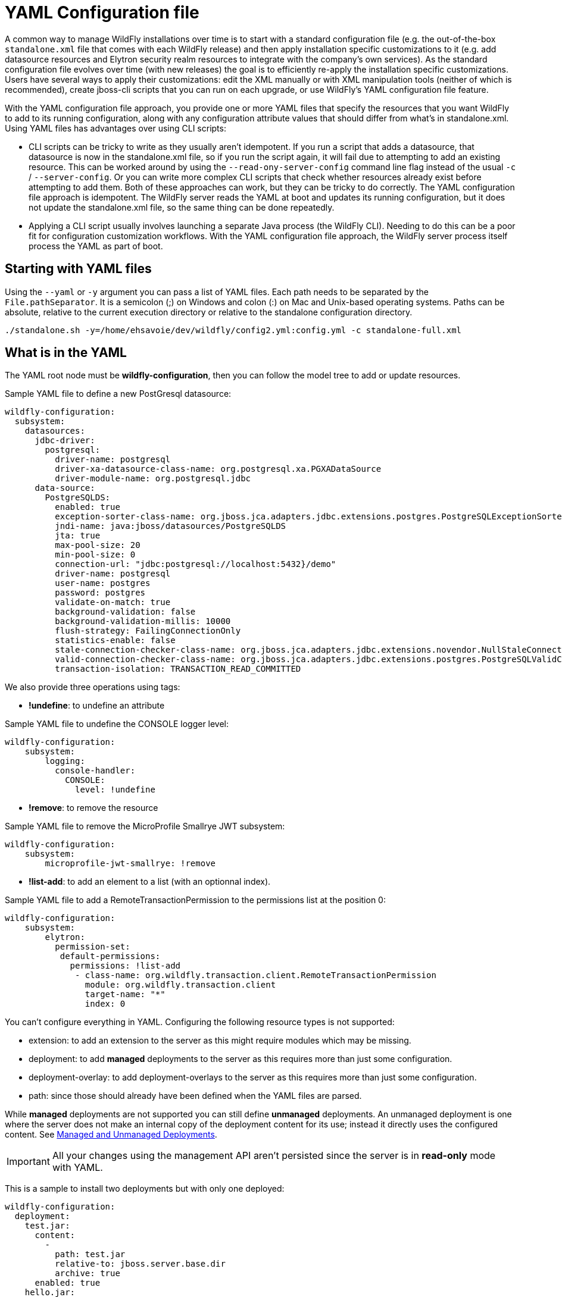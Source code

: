 [[YAML_Configuration_file]]
= YAML Configuration file

ifdef::env-github[]
:tip-caption: :bulb:
:note-caption: :information_source:
:important-caption: :heavy_exclamation_mark:
:caution-caption: :fire:
:warning-caption: :warning:
endif::[]

A common way to manage WildFly installations over time is to start with a standard configuration file (e.g. the out-of-the-box `standalone.xml` file that comes with each WildFly release) and then apply installation specific customizations to it (e.g. add datasource resources and Elytron security realm resources to integrate with the company's own services). As the standard configuration file evolves over time (with new releases) the goal is to efficiently re-apply the installation specific customizations. Users have several ways to apply their customizations: edit the XML manually or with XML manipulation tools (neither of which is recommended), create jboss-cli scripts that you can run on each upgrade, or use WildFly's YAML configuration file feature.

With the YAML configuration file approach, you provide one or more YAML files that specify the resources that you want WildFly to add to its running configuration, along with any configuration attribute values that should differ from what's in standalone.xml. Using YAML files has advantages over using CLI scripts:

* CLI scripts can be tricky to write as they usually aren't idempotent. If you run a script that adds a datasource, that datasource is now in the standalone.xml file, so if you run the script again, it will fail due to attempting to add an existing resource. This can be worked around by using the `--read-ony-server-config` command line flag instead of the usual `-c` / `--server-config`. Or you can write more complex CLI scripts that check whether resources already exist before attempting to add them. Both of these approaches can work, but they can be tricky to do correctly. The YAML configuration file approach is idempotent. The WildFly server reads the YAML at boot and updates its running configuration, but it does not update the standalone.xml file, so the same thing can be done repeatedly.
* Applying a CLI script usually involves launching a separate Java process (the WildFly CLI). Needing to do this can be a poor fit for configuration customization workflows. With the YAML configuration file approach, the WildFly server process itself process the YAML as part of boot.

[[starting_with_yaml_files]]
== Starting with YAML files

Using the `--yaml` or `-y` argument you can pass a list of YAML files. Each path needs to be separated by the `File.pathSeparator`.  It is a semicolon (;) on Windows and colon (:) on Mac and Unix-based operating systems.
Paths can be absolute, relative to the current execution directory or relative to the standalone configuration directory.

[source,options="nowrap"]
----
./standalone.sh -y=/home/ehsavoie/dev/wildfly/config2.yml:config.yml -c standalone-full.xml
----

[[what_is_in_yaml]]
== What is in the YAML

The YAML root node must be *wildfly-configuration*, then you can follow the model tree to add or update resources.

Sample YAML file to define a new PostGresql datasource:
[source,options="nowrap"]
----
wildfly-configuration:
  subsystem:
    datasources:
      jdbc-driver:
        postgresql:
          driver-name: postgresql
          driver-xa-datasource-class-name: org.postgresql.xa.PGXADataSource
          driver-module-name: org.postgresql.jdbc
      data-source:
        PostgreSQLDS:
          enabled: true
          exception-sorter-class-name: org.jboss.jca.adapters.jdbc.extensions.postgres.PostgreSQLExceptionSorter
          jndi-name: java:jboss/datasources/PostgreSQLDS
          jta: true
          max-pool-size: 20
          min-pool-size: 0
          connection-url: "jdbc:postgresql://localhost:5432}/demo"
          driver-name: postgresql
          user-name: postgres
          password: postgres
          validate-on-match: true
          background-validation: false
          background-validation-millis: 10000
          flush-strategy: FailingConnectionOnly
          statistics-enable: false
          stale-connection-checker-class-name: org.jboss.jca.adapters.jdbc.extensions.novendor.NullStaleConnectionChecker
          valid-connection-checker-class-name: org.jboss.jca.adapters.jdbc.extensions.postgres.PostgreSQLValidConnectionChecker
          transaction-isolation: TRANSACTION_READ_COMMITTED
----

We also provide three operations using tags:

* *!undefine*: to undefine an attribute

Sample YAML file to undefine the CONSOLE logger level:
[source,options="nowrap"]
----
wildfly-configuration:
    subsystem:
        logging:
          console-handler:
            CONSOLE:
              level: !undefine
----

* *!remove*: to remove the resource

Sample YAML file to remove the MicroProfile Smallrye JWT subsystem:
[source,options="nowrap"]
----
wildfly-configuration:
    subsystem:
        microprofile-jwt-smallrye: !remove 
----

* *!list-add*: to add an element to a list (with an optionnal index).

Sample YAML file to add a RemoteTransactionPermission to the permissions list at the position 0:
[source,options="nowrap"]
----
wildfly-configuration:
    subsystem:
        elytron:
          permission-set:
           default-permissions: 
             permissions: !list-add 
              - class-name: org.wildfly.transaction.client.RemoteTransactionPermission
                module: org.wildfly.transaction.client
                target-name: "*"
                index: 0
----

You can't configure everything in YAML. Configuring the following resource types is not supported:

 - extension: to add an extension to the server as this might require modules which may be missing.
 - deployment: to add *managed* deployments to the server as this requires more than just some configuration.
 - deployment-overlay: to add deployment-overlays to the server as this requires more than just some configuration.
 - path: since those should already have been defined when the YAML files are parsed.

While *managed* deployments are not supported you can still define *unmanaged* deployments. An unmanaged deployment is one where the server does not make an internal copy of the deployment content for its use; instead it directly uses the configured content. See link:#managed-and-unmanaged-deployments[Managed and Unmanaged Deployments].

IMPORTANT: All your changes using the management API aren't persisted since the server is in *read-only* mode with YAML.

This is a sample to install two deployments but with only one deployed:

[source,options="nowrap"]
----
wildfly-configuration:
  deployment:
    test.jar:
      content:
        -
          path: test.jar
          relative-to: jboss.server.base.dir
          archive: true
      enabled: true
    hello.jar:
      content:
        - 
          path: test.jar
          relative-to: jboss.server.base.dir
          archive: true
----

NOTE: For historical reasons, the `content` attribute is of type LIST so you must add a *-* before defining the archive or the directory of your deployment. The list should only contain a *single* element.